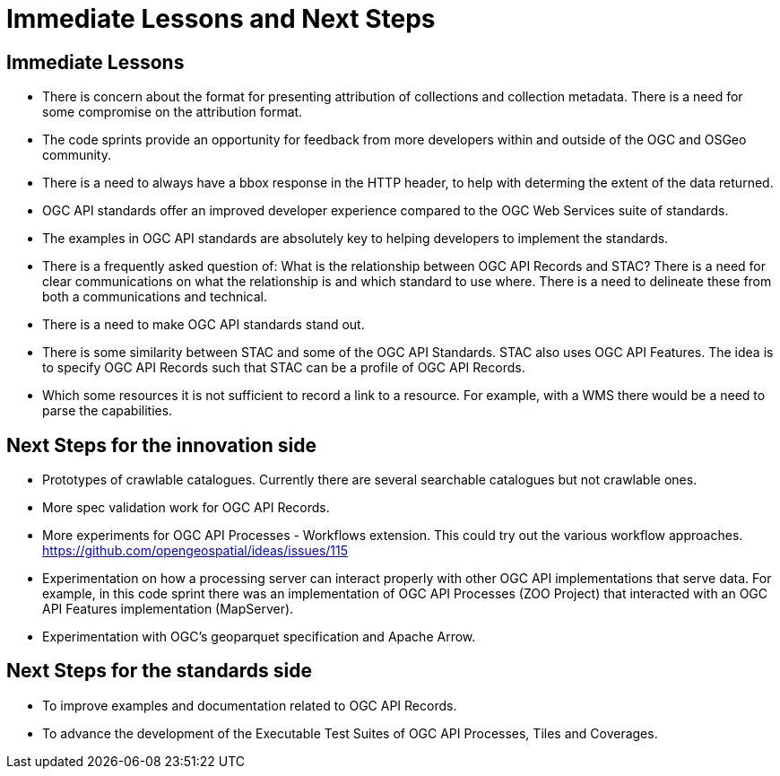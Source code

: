 = Immediate Lessons and Next Steps

== Immediate Lessons

* There is concern about the format for presenting attribution of collections and collection metadata. There is a need for some compromise on the attribution format.
* The code sprints provide an opportunity for feedback from more developers within and outside of the OGC and OSGeo community.
* There is a need to always have a bbox response in the HTTP header, to help with determing the extent of the data returned.
* OGC API standards offer an improved developer experience compared to the OGC Web Services suite of standards. 
* The examples in OGC API standards are absolutely key to helping developers to implement the standards.
* There is a frequently asked question of: What is the relationship between OGC API Records and STAC? There is a need for clear communications on what the relationship is and which standard to use where. There is a need to delineate these from both a communications and technical.
* There is a need to make OGC API standards stand out.
* There is some similarity between STAC and some of the OGC API Standards. STAC also uses OGC API Features. The idea is to specify OGC API Records such that STAC can be a profile of OGC API Records.
* Which some resources it is not sufficient to record a link to a resource. For example, with a WMS there would be a need to parse the capabilities.

== Next Steps for the innovation side

* Prototypes of crawlable catalogues. Currently there are several searchable catalogues but not crawlable ones.
* More spec validation work for OGC API Records.
* More experiments for OGC API Processes - Workflows extension. This could try out the various workflow approaches. https://github.com/opengeospatial/ideas/issues/115
* Experimentation on how a processing server can interact properly with other OGC API implementations that serve data. For example, in this code sprint there was an implementation of OGC API Processes (ZOO Project) that interacted with an OGC API Features implementation (MapServer).
* Experimentation with OGC's geoparquet specification and Apache Arrow.

== Next Steps for the standards side

* To improve examples and documentation related to OGC API Records.
* To advance the development of the Executable Test Suites of OGC API Processes, Tiles and Coverages.
